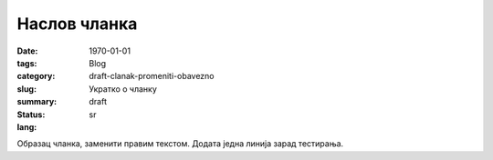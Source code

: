 *************
Наслов чланка
*************
:date: 1970-01-01
:tags: 
:category: Blog
:slug: draft-clanak-promeniti-obavezno
:summary: Укратко о чланку
:status: draft
:lang: sr

Образац чланка, заменити правим текстом.
Додата једна линија зарад тестирања.
